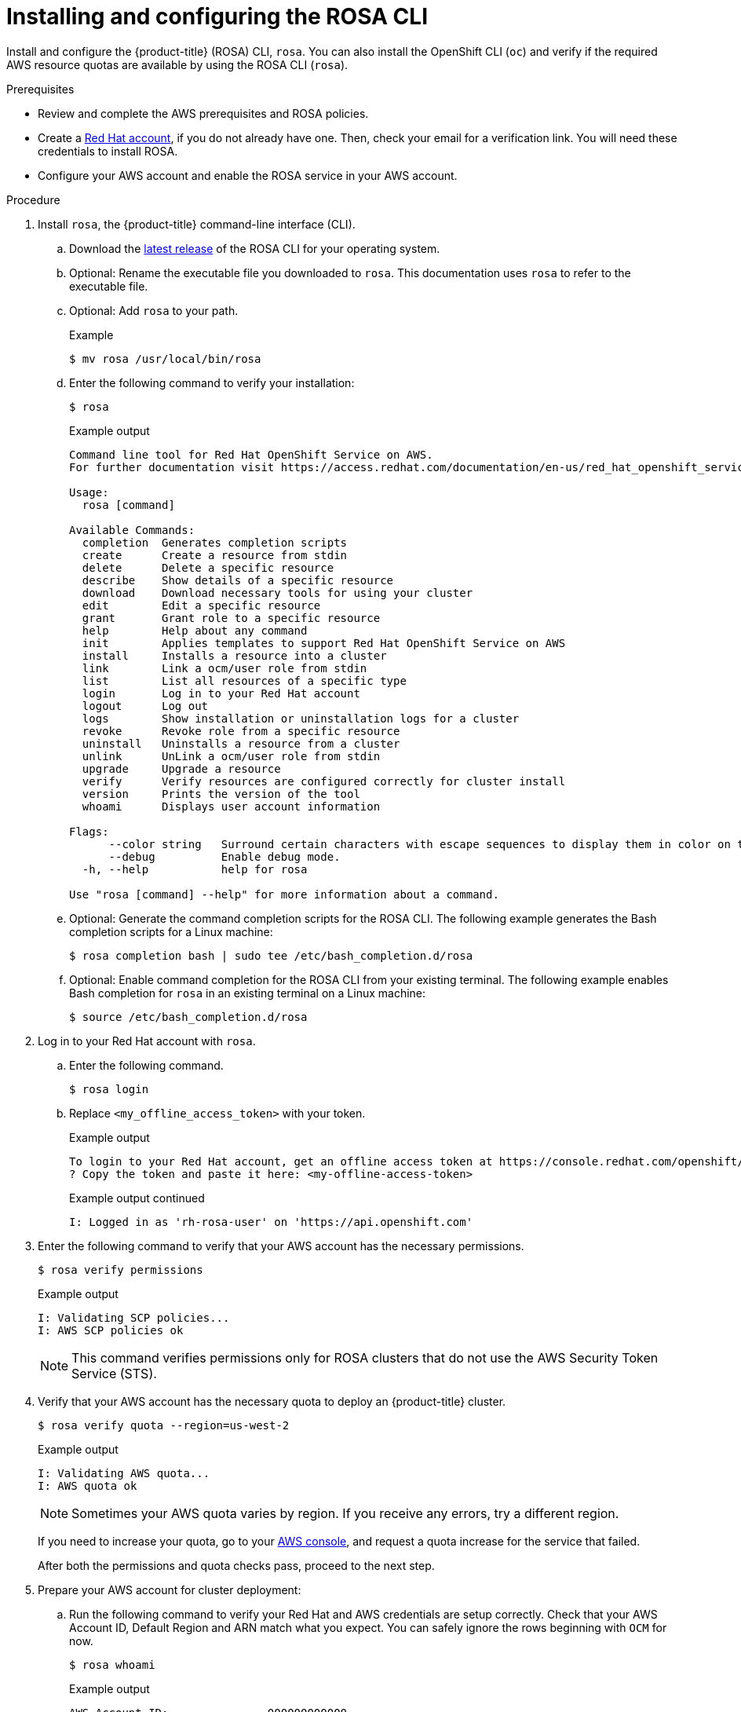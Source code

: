 // Module included in the following assemblies:
//
// * rosa_install_access_delete_clusters/rosa_getting_started_iam/rosa-installing-rosa.adoc


:_mod-docs-content-type: PROCEDURE
[id="rosa-installing-and-configuring-the-rosa-cli_{context}"]
= Installing and configuring the ROSA CLI

Install and configure the {product-title} (ROSA) CLI, `rosa`. You can also install the OpenShift CLI (`oc`) and verify if the required AWS resource quotas are available by using the ROSA CLI (`rosa`).

.Prerequisites

* Review and complete the AWS prerequisites and ROSA policies.
* Create a link:https://cloud.redhat.com[Red Hat account], if you do not already have one. Then, check your email for a verification link. You will need these credentials to install ROSA.
* Configure your AWS account and enable the ROSA service in your AWS account.

.Procedure

. Install `rosa`, the {product-title} command-line interface (CLI).
.. Download the link:https://console.redhat.com/openshift/downloads[latest release] of the ROSA CLI for your operating system.
.. Optional: Rename the executable file you downloaded to `rosa`. This documentation uses `rosa` to refer to the executable file.
.. Optional: Add `rosa` to your path.
+
.Example
[source,terminal]
----
$ mv rosa /usr/local/bin/rosa
----
.. Enter the following command to verify your installation:
+
[source,terminal]
----
$ rosa
----
+
.Example output
[source,terminal]
----
Command line tool for Red Hat OpenShift Service on AWS.
For further documentation visit https://access.redhat.com/documentation/en-us/red_hat_openshift_service_on_aws

Usage:
  rosa [command]

Available Commands:
  completion  Generates completion scripts
  create      Create a resource from stdin
  delete      Delete a specific resource
  describe    Show details of a specific resource
  download    Download necessary tools for using your cluster
  edit        Edit a specific resource
  grant       Grant role to a specific resource
  help        Help about any command
  init        Applies templates to support Red Hat OpenShift Service on AWS
  install     Installs a resource into a cluster
  link        Link a ocm/user role from stdin
  list        List all resources of a specific type
  login       Log in to your Red Hat account
  logout      Log out
  logs        Show installation or uninstallation logs for a cluster
  revoke      Revoke role from a specific resource
  uninstall   Uninstalls a resource from a cluster
  unlink      UnLink a ocm/user role from stdin
  upgrade     Upgrade a resource
  verify      Verify resources are configured correctly for cluster install
  version     Prints the version of the tool
  whoami      Displays user account information

Flags:
      --color string   Surround certain characters with escape sequences to display them in color on the terminal. Allowed options are [auto never always] (default "auto")
      --debug          Enable debug mode.
  -h, --help           help for rosa

Use "rosa [command] --help" for more information about a command.
----
+
.. Optional: Generate the command completion scripts for the ROSA CLI. The following example generates the Bash completion scripts for a Linux machine:
+
[source,terminal]
----
$ rosa completion bash | sudo tee /etc/bash_completion.d/rosa
----
.. Optional: Enable command completion for the ROSA CLI from your existing terminal. The following example enables Bash completion for `rosa` in an existing terminal on a Linux machine:
+
[source,terminal]
----
$ source /etc/bash_completion.d/rosa
----

. Log in to your Red Hat account with `rosa`.
+
.. Enter the following command.
+
[source,terminal]
----
$ rosa login
----
+
.. Replace `<my_offline_access_token>` with your token.
+
.Example output
[source,terminal]
----
To login to your Red Hat account, get an offline access token at https://console.redhat.com/openshift/token/rosa
? Copy the token and paste it here: <my-offline-access-token>
----
+
.Example output continued
[source,terminal]
----
I: Logged in as 'rh-rosa-user' on 'https://api.openshift.com'
----

. Enter the following command to verify that your AWS account has the necessary permissions.
+
[source,terminal]
----
$ rosa verify permissions
----
+
.Example output
[source,terminal]
----
I: Validating SCP policies...
I: AWS SCP policies ok
----
+
[NOTE]
====
This command verifies permissions only for ROSA clusters that do not use the AWS Security Token Service (STS).
====

. Verify that your AWS account has the necessary quota to deploy an {product-title} cluster.
+
[source,terminal]
----
$ rosa verify quota --region=us-west-2
----
+
.Example output
[source,terminal]
----
I: Validating AWS quota...
I: AWS quota ok
----
+
[NOTE]
====
Sometimes your AWS quota varies by region. If you receive any errors, try a different region.
====
+
If you need to increase your quota, go to your link:https://aws.amazon.com/console/[AWS console], and request a quota increase for the service that failed.
+
After both the permissions and quota checks pass, proceed to the next step.
+
. Prepare your AWS account for cluster deployment:
+
.. Run the following command to verify your Red Hat and AWS credentials are setup correctly.  Check that your AWS Account ID, Default Region and ARN match what you expect. You can safely ignore the rows beginning with `OCM` for now.
+
[source,terminal]
----
$ rosa whoami
----
+
.Example output
[source,terminal]
----
AWS Account ID:               000000000000
AWS Default Region:           us-east-2
AWS ARN:                      arn:aws:iam::000000000000:user/hello
OCM API:                      https://api.openshift.com
OCM Account ID:               1DzGIdIhqEWyt8UUXQhSoWaaaaa
OCM Account Name:             Your Name
OCM Account Username:         you@domain.com
OCM Account Email:            you@domain.com
OCM Organization ID:          1HopHfA2hcmhup5gCr2uH5aaaaa
OCM Organization Name:        Red Hat
OCM Organization External ID: 0000000
----
+
.. Initialize your AWS account. This step runs a CloudFormation template that prepares your AWS account for cluster deployment and management. This step typically takes 1-2 minutes to complete.
+
[source,terminal]
----
$ rosa init
----
+
.Example output
[source,terminal]
----
I: Logged in as 'rh-rosa-user' on 'https://api.openshift.com'
I: Validating AWS credentials...
I: AWS credentials are valid!
I: Validating SCP policies...
I: AWS SCP policies ok
I: Validating AWS quota...
I: AWS quota ok
I: Ensuring cluster administrator user 'osdCcsAdmin'...
I: Admin user 'osdCcsAdmin' created successfully!
I: Verifying whether OpenShift command-line tool is available...
E: OpenShift command-line tool is not installed.
Run 'rosa download oc' to download the latest version, then add it to your PATH.
----

. Install the OpenShift CLI (`oc`) from the ROSA CLI.
.. Enter this command to download the latest version of the `oc` CLI:
+
[source,terminal]
----
$ rosa download oc
----

.. After downloading the `oc` CLI, unzip it and add it to your path.
.. Enter this command to verify that the `oc` CLI is installed correctly:
+
[source,terminal]
----
$ rosa verify oc
----

After installing ROSA, you are ready to create a cluster.
